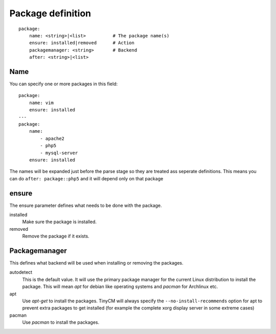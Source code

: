 Package definition
==================

.. highlight:: yaml

::

    package:
        name: <string>|<list>          # The package name(s)
        ensure: installed|removed      # Action
        packagemanager: <string>       # Backend
        after: <string>|<list>

Name
----

You can specify one or more packages in this field::

    package:
        name: vim
        ensure: installed
    ---
    package:
        name:
            - apache2
            - php5
            - mysql-server
        ensure: installed

The names will be expanded just before the parse stage so they are treated ass seperate definitions. This means you can
do ``after: package::php5`` and it will depend only on that package

ensure
------

The ensure parameter defines what needs to be done with the package.

installed
    Make sure the package is installed.
removed
    Remove the package if it exists.

Packagemanager
--------------

This defines what backend will be used when installing or removing the packages.

autodetect
    This is the default value. It will use the primary package manager for the current Linux distribution to install
    the package. This will mean `apt` for debian like operating systems and `pacman` for Archlinux etc.
apt
    Use `apt-get` to install the packages. TinyCM will always specify the ``--no-install-recommends`` option for apt to
    prevent extra packages to get installed (for example the complete xorg display server in some extreme cases)
pacman
    Use `pacman` to install the packages.